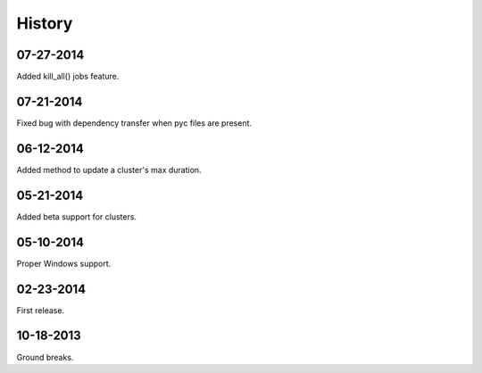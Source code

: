 **********
History
**********

07-27-2014
-----------
Added kill_all() jobs feature.

07-21-2014
----------
Fixed bug with dependency transfer when pyc files are present.

06-12-2014
----------
Added method to update a cluster's max duration.


05-21-2014
----------
Added beta support for clusters.

05-10-2014
-----------
Proper Windows support.

02-23-2014
-----------
First release.

10-18-2013
------------
Ground breaks.
